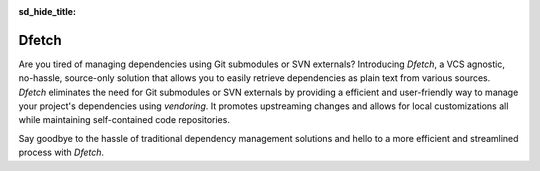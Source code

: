 .. Dfetch documentation master file

:sd_hide_title:

.. meta::
   :description: Dfetch is a VCS-agnostic tool that simplifies dependency management by retrieving
                 source-only dependencies from various repositories, promoting upstream changes and
                 allowing local customizations.
   :keywords: dfetch, dependency management, embedded development, fetch tool, vendoring, multi-repo, dependencies, git, svn, package manager, multi-project, monorepo
   :author: Dfetch Contributors

.. raw:: html

   <meta property="og:title" content="Dfetch - a source-only no-hassle project-dependency aggregator">
   <meta property="og:description" content="VCS-agnostic tool to simplify using source-only dependencies of multiple repositories.">
   <meta property="og:image" content="https://dfetch.rtfd.io/static/dfetch-logo.png">
   <meta property="og:url" content="https://dfetch.rtfd.io">

   <meta name="twitter:card" content="summary_large_image">
   <meta name="twitter:title" content="Dfetch - a source-only no-hassle project-dependency aggregator">
   <meta name="twitter:description" content="VCS-agnostic tool to simplify using source-only dependencies of multiple repositories.">
   <meta name="twitter:image" content="https://dfetch.rtfd.io/static/dfetch-logo.png">
   
.. image:: ../images/dfetch_header.png
   :width: 100%
   :align: center


Dfetch
######

.. grid:: 3

    .. grid-item::

      .. button-link:: https://pypi.org/project/dfetch/
         :color: primary
         :shadow:
         :expand:

         :material-regular:`download;2em` Download

    .. grid-item::

      .. button-link:: https://dfetch.rtfd.io/
         :color: secondary
         :shadow:
         :expand:

         :material-regular:`description;2em` Docs

    .. grid-item::

      .. button-link:: https://github.com/dfetch-org/dfetch/
         :color: secondary
         :shadow:
         :expand:

         :material-regular:`article;2em` Source

.. asciinema:: ../asciicasts/basic.cast

Are you tired of managing dependencies using Git submodules or SVN externals? Introducing *Dfetch*, a VCS agnostic, no-hassle, source-only solution
that allows you to easily retrieve dependencies as plain text from various sources. *Dfetch* eliminates the need for Git submodules or SVN externals
by providing a efficient and user-friendly way to manage your project's dependencies using *vendoring*. It promotes upstreaming changes and allows for local
customizations all while maintaining self-contained code repositories.

Say goodbye to the hassle of traditional dependency management solutions and hello to a more efficient and streamlined process with *Dfetch*.

.. card::  :material-regular:`done_all;4em;sd-text-primary` **Check for updates**
   :class-card: sd-bg-dark sd-text-light

   *Dfetch* simplifies dependency management by allowing users to easily check for
   updates and integrate them seamlessly into their codebase.

   .. asciinema:: ../asciicasts/check.cast


.. grid:: 1 1 2 2

   .. grid-item::

      :material-regular:`shuffle;4em;sd-text-primary` **VCS-agnostic**

      *Dfetch* is a versatile solution, being VCS agnostic it can be used with both Git and SVN, enabling users to seamlessly manage dependencies regardless of their VCS of choice and even to mix them.


   .. grid-item::

      :material-regular:`archive;4em;sd-text-primary` **Self-contained**

      *Dfetch* ensures self-contained repositories by including dependencies directly within the project, eliminating external links and making deployment easier.


   .. grid-item::

      :material-regular:`build;4em;sd-text-primary` **Simple yaml config**

      *Dfetch* simplifies configuration with its easy-to-use YAML file, allowing users to set up and manage dependencies with minimal setup and effort.


   .. grid-item::

      :material-regular:`lock_open;4em;sd-text-primary` **No lock-in**

      *Dfetch* provides freedom of choice, users are not locked into using *Dfetch*, they can easily switch to other dependency management solutions.


.. card:: :material-regular:`smart_toy;4em;sd-text-primary` **Integrate**
   :class-card: sd-bg-dark sd-text-light

         *Dfetch* streamlines the integration process by being easily adaptable to various CI/CD automated tools, making it a breeze to implement in any development workflow.
         It can generate reports for Github, Gitlab, Jenkins, DependencyTrack and more!

         .. asciinema:: ../asciicasts/check-ci.cast


.. card:: Example config

   .. literalinclude:: ../../dfetch.yaml
      :language: yaml


.. div:: sd-text-left sd-text-muted sd-font-weight-light

    Generated: |today|
